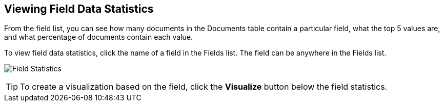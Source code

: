 [[viewing-field-stats]]
== Viewing Field Data Statistics

From the field list, you can see how many documents in the Documents table contain a particular field, what the top 5
values are, and what percentage of documents contain each value.

To view field data statistics, click the name of a field in the Fields list. The field can be anywhere in the Fields
list.

image:images/Discover-FieldStats.jpg[Field Statistics]

TIP: To create a visualization based on the field, click the *Visualize* button below the field statistics.
